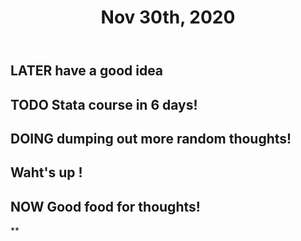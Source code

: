 #+TITLE: Nov 30th, 2020

** LATER have a good idea
:PROPERTIES:
:later: 1606725027107
:END:
** TODO Stata course in 6 days!
:PROPERTIES:
:todo: 1606725041216
:END:
** DOING dumping out more random thoughts!
:PROPERTIES:
:doing: 1606725059031
:END:
** Waht's up !
** NOW Good food for thoughts!
:PROPERTIES:
:now: 1606725088062
:END:
**
